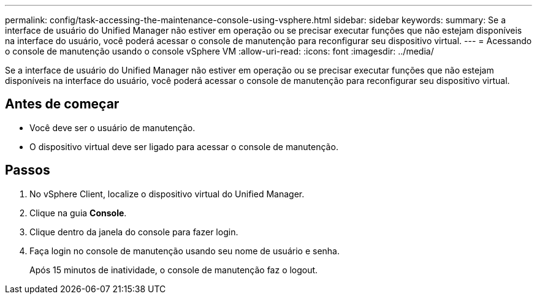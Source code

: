 ---
permalink: config/task-accessing-the-maintenance-console-using-vsphere.html 
sidebar: sidebar 
keywords:  
summary: Se a interface de usuário do Unified Manager não estiver em operação ou se precisar executar funções que não estejam disponíveis na interface do usuário, você poderá acessar o console de manutenção para reconfigurar seu dispositivo virtual. 
---
= Acessando o console de manutenção usando o console vSphere VM
:allow-uri-read: 
:icons: font
:imagesdir: ../media/


[role="lead"]
Se a interface de usuário do Unified Manager não estiver em operação ou se precisar executar funções que não estejam disponíveis na interface do usuário, você poderá acessar o console de manutenção para reconfigurar seu dispositivo virtual.



== Antes de começar

* Você deve ser o usuário de manutenção.
* O dispositivo virtual deve ser ligado para acessar o console de manutenção.




== Passos

. No vSphere Client, localize o dispositivo virtual do Unified Manager.
. Clique na guia *Console*.
. Clique dentro da janela do console para fazer login.
. Faça login no console de manutenção usando seu nome de usuário e senha.
+
Após 15 minutos de inatividade, o console de manutenção faz o logout.


